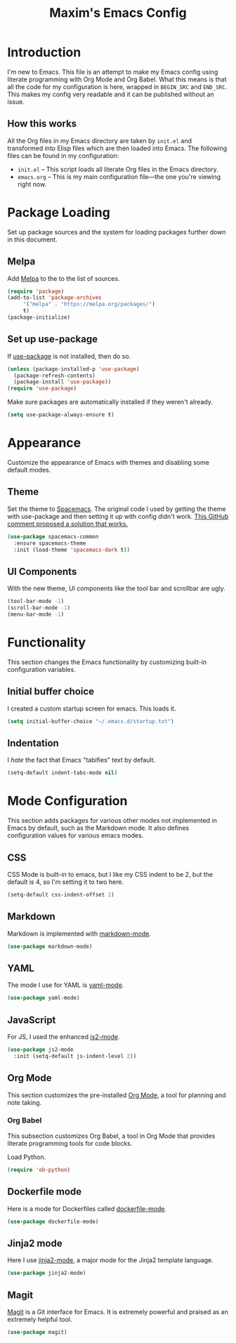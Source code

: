 #+TITLE: Maxim's Emacs Config
#+AUHTOR: Maxim Rebguns

* Introduction
  I'm new to Emacs. This file is an attempt to make my Emacs config
  using literate programming with Org Mode and Org Babel. What this
  means is that all the code for my configuration is here, wrapped in
  =BEGIN_SRC= and =END_SRC=. This makes my config very readable and it
  can be published without an issue.

** How this works
   All the Org files in my Emacs directory are taken by =init.el= and
   transformed into Elisp files which are then loaded into Emacs. The
   following files can be found in my configuration:

   + =init.el= -- This script loads all literate Org files in the
     Emacs directory.
   + =emacs.org= -- This is my main configuration file---the one
     you're viewing right now.

* Package Loading
  Set up package sources and the system for loading packages further
  down in this document.
  
** Melpa
   Add [[https://melpa.org/][Melpa]] to the to the list of sources.
   
   #+BEGIN_SRC emacs-lisp
     (require 'package)
     (add-to-list 'package-archives
		  '("melpa" . "https://melpa.org/packages/")
		  t)
     (package-initialize)
   #+END_SRC

** Set up use-package
   If [[https://github.com/jwiegley/use-package][use-package]] is not installed, then do so.

   #+BEGIN_SRC emacs-lisp
     (unless (package-installed-p 'use-package)
       (package-refresh-contents)
       (package-install 'use-package))
     (require 'use-package)
   #+END_SRC

   Make sure packages are automatically installed if they weren't
   already.

   #+BEGIN_SRC emacs-lisp
     (setq use-package-always-ensure t)
   #+END_SRC

* Appearance
  Customize the appearance of Emacs with themes and disabling some
  default modes.

** Theme
  Set the theme to [[https://github.com/nashamri/spacemacs-theme][Spacemacs]]. The original code I used by getting the
  theme with use-package and then setting it up with config didn't
  work. [[https://github.com/nashamri/spacemacs-theme/issues/42#issuecomment-236437989][This GitHub comment proposed a solution that works.]]
  
  #+BEGIN_SRC emacs-lisp
    (use-package spacemacs-common
      :ensure spacemacs-theme
      :init (load-theme 'spacemacs-dark t))
  #+END_SRC

** UI Components
   With the new theme, UI components like the tool bar and scrollbar
   are ugly.

   #+BEGIN_SRC emacs-lisp
     (tool-bar-mode -1)
     (scroll-bar-mode -1)
     (menu-bar-mode -1)
   #+END_SRC

* Functionality
  This section changes the Emacs functionality by customizing built-in
  configuration variables.

** Initial buffer choice
   I created a custom startup screen for emacs. This loads it.

   #+BEGIN_SRC emacs-lisp
     (setq initial-buffer-choice "~/.emacs.d/startup.txt")
   #+END_SRC

** Indentation
   I /hate/ the fact that Emacs "tabifies" text by default.

   #+BEGIN_SRC emacs-lisp
     (setq-default indent-tabs-mode nil)
   #+END_SRC
   
* Mode Configuration
  This section adds packages for various other modes not implemented
  in Emacs by default, such as the Markdown mode. It also defines
  configuration values for various emacs modes.

  
** CSS
   CSS Mode is built-in to emacs, but I like my CSS indent to be 2,
   but the default is 4, so I'm setting it to two here.

   #+BEGIN_SRC emacs-lisp
     (setq-default css-indent-offset 2)
   #+END_SRC
   
** Markdown
   Markdown is implemented with [[https://github.com/jrblevin/markdown-mode][markdown-mode]].

   #+BEGIN_SRC emacs-lisp
     (use-package markdown-mode)
   #+END_SRC

** YAML
   The mode I use for YAML is [[https://github.com/yoshiki/yaml-mode][yaml-mode]].

   #+BEGIN_SRC emacs-lisp
     (use-package yaml-mode)
   #+END_SRC

** JavaScript
   For JS, I used the enhanced [[https://github.com/mooz/js2-mode/][js2-mode]].

   #+BEGIN_SRC emacs-lisp
     (use-package js2-mode
       :init (setq-default js-indent-level 2))
   #+END_SRC

** Org Mode
   This section customizes the pre-installed [[https://orgmode.org][Org Mode]], a tool for
   planning and note taking.

*** Org Babel
    This subsection customizes Org Babel, a tool in Org Mode that
    provides literate programming tools for code blocks.

    Load Python.

    #+BEGIN_SRC emacs-lisp
      (require 'ob-python)
    #+END_SRC

** Dockerfile mode
   Here is a mode for Dockerfiles called [[https://github.com/spotify/dockerfile-mode][dockerfile-mode]].

   #+BEGIN_SRC emacs-lisp
     (use-package dockerfile-mode)
   #+END_SRC

** Jinja2 mode
   Here I use [[https://github.com/paradoxxxzero/jinja2-mode][jinja2-mode]], a major mode for the Jinja2 template
   language.

   #+BEGIN_SRC emacs-lisp
     (use-package jinja2-mode)
   #+END_SRC

** Magit
   [[https://magit.vc][Magit]] is a Git interface for Emacs. It is extremely powerful and
   praised as an extremely helpful tool.

   #+BEGIN_SRC emacs-lisp
     (use-package magit)
   #+END_SRC

